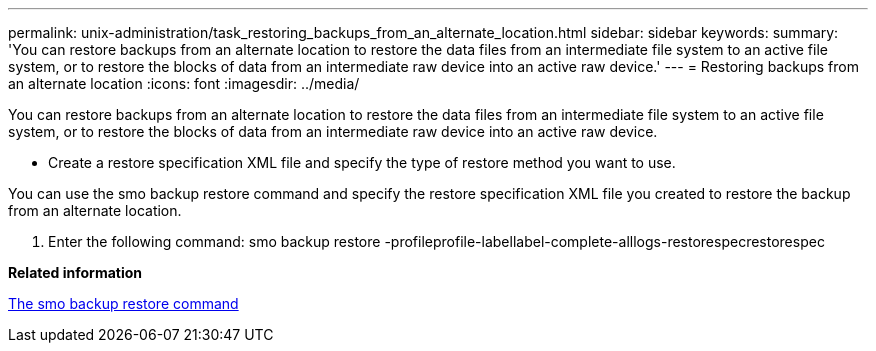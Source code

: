 ---
permalink: unix-administration/task_restoring_backups_from_an_alternate_location.html
sidebar: sidebar
keywords: 
summary: 'You can restore backups from an alternate location to restore the data files from an intermediate file system to an active file system, or to restore the blocks of data from an intermediate raw device into an active raw device.'
---
= Restoring backups from an alternate location
:icons: font
:imagesdir: ../media/

[.lead]
You can restore backups from an alternate location to restore the data files from an intermediate file system to an active file system, or to restore the blocks of data from an intermediate raw device into an active raw device.

* Create a restore specification XML file and specify the type of restore method you want to use.

You can use the smo backup restore command and specify the restore specification XML file you created to restore the backup from an alternate location.

. Enter the following command: smo backup restore -profileprofile-labellabel-complete-alllogs-restorespecrestorespec

*Related information*

xref:reference_the_smosmsapbackup_restore_command.adoc[The smo backup restore command]

